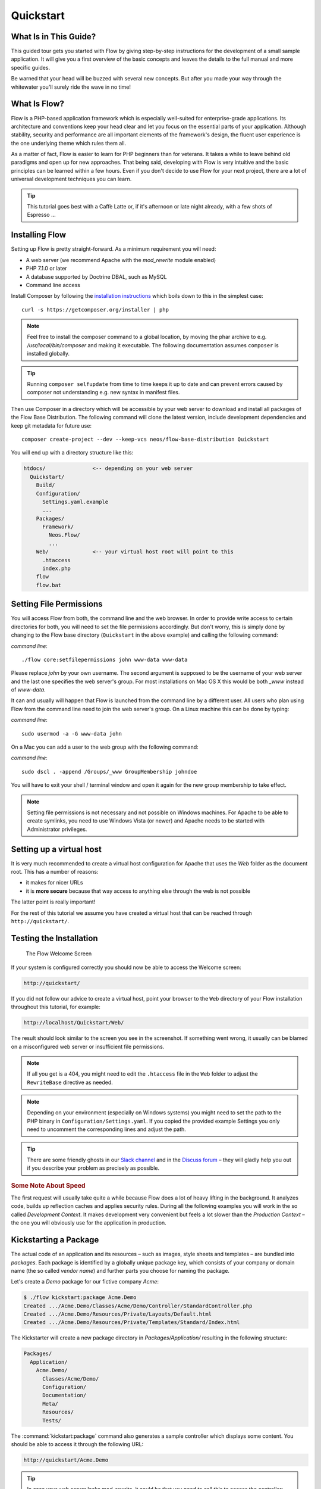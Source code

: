 Quickstart
==========

.. sectionauthor:: Robert Lemke <robert@neos.io>

What Is in This Guide?
----------------------

This guided tour gets you started with Flow by giving step-by-step instructions for the
development of a small sample application. It will give you a first overview of the basic
concepts and leaves the details to the full manual and more specific guides.

Be warned that your head will be buzzed with several new concepts. But after you made your
way through the whitewater you'll surely ride the wave in no time!

What Is Flow?
-------------

Flow is a PHP-based application framework which is especially well-suited for
enterprise-grade applications. Its architecture and conventions keep your head clear and
let you focus on the essential parts of your application. Although stability, security and
performance are all important elements of the framework's design, the fluent user
experience is the one underlying theme which rules them all.

As a matter of fact, Flow is easier to learn for PHP beginners than for veterans. It
takes a while to leave behind old paradigms and open up for new approaches. That being
said, developing with Flow is very intuitive and the basic principles can be learned
within a few hours. Even if you don't decide to use Flow for your next project, there are
a lot of universal development techniques you can learn.

.. tip::

    This tutorial goes best with a Caffè Latte or, if it's afternoon or late night
    already, with a few shots of Espresso ...

Installing Flow
---------------

Setting up Flow is pretty straight-forward. As a minimum requirement you will need:

* A web server (we recommend Apache with the *mod_rewrite* module enabled)
* PHP 7.1.0 or later
* A database supported by Doctrine DBAL, such as MySQL
* Command line access

Install Composer by following the `installation instructions <http://getcomposer.org/download/>`_
which boils down to this in the simplest case::

 curl -s https://getcomposer.org/installer | php

.. note::
    Feel free to install the composer command to a global location, by moving
    the phar archive to e.g. */usr/local/bin/composer* and making it executable.
    The following documentation assumes ``composer`` is installed globally.

.. tip::
    Running ``composer selfupdate`` from time to time keeps it up to date
    and can prevent errors caused by composer not understanding e.g. new
    syntax in manifest files.

Then use Composer in a directory which will be accessible by your web server to download
and install all packages of the Flow Base Distribution. The following command will
clone the latest version, include development dependencies and keep git metadata for future use::

 composer create-project --dev --keep-vcs neos/flow-base-distribution Quickstart

You will end up with a directory structure like this:

.. code-block:: none

  htdocs/               <-- depending on your web server
    Quickstart/
      Build/
      Configuration/
        Settings.yaml.example
        ...
      Packages/
        Framework/
          Neos.Flow/
          ...
      Web/              <-- your virtual host root will point to this
        .htaccess
        index.php
      flow
      flow.bat

Setting File Permissions
------------------------

You will access Flow from both, the command line and the web browser. In order to provide
write access to certain directories for both, you will need to set the file permissions
accordingly. But don't worry, this is simply done by changing to the Flow base directory
(``Quickstart`` in the above example) and calling the following command:

*command line*::

    ./flow core:setfilepermissions john www-data www-data

Please replace *john* by your own username. The second argument is supposed to be the
username of your web server and the last one specifies the web server's group. For most
installations on Mac OS X this would be both *_www* instead of *www-data*.

It can and usually will happen that Flow is launched from the command line by a different
user. All users who plan using Flow from the command line need to join the web server's
group. On a Linux machine this can be done by typing:

*command line*::

    sudo usermod -a -G www-data john

On a Mac you can add a user to the web group with the following command:

*command line*::

    sudo dscl . -append /Groups/_www GroupMembership johndoe

You will have to exit your shell / terminal window and open it again for the
new group membership to take effect.

.. note::

    Setting file permissions is not necessary and not possible on Windows machines.
    For Apache to be able to create symlinks, you need to use Windows Vista (or
    newer) and Apache needs to be started with Administrator privileges.

Setting up a virtual host
-------------------------

It is very much recommended to create a virtual host configuration for Apache
that uses the *Web* folder as the document root. This has a number of reasons:

* it makes for nicer URLs
* it is **more secure** because that way access to anything else through the
  web is not possible

The latter point is really important!

For the rest of this tutorial we assume you have created a virtual host
that can be reached through ``http://quickstart/``.

Testing the Installation
------------------------

.. figure:: Images/Welcome.png
    :alt: The Flow Welcome Screen
    :class: screenshot-fullsize

    The Flow Welcome Screen

If your system is configured correctly you should now be able to access the Welcome
screen:

.. code-block:: text

    http://quickstart/

If you did not follow our advice to create a virtual host, point your browser to the
``Web`` directory of your Flow installation throughout this tutorial, for example:

.. code-block:: text

    http://localhost/Quickstart/Web/

The result should look similar to the screen you see in the screenshot. If something went
wrong, it usually can be blamed on a misconfigured web server or insufficient file
permissions.

.. note::

    If all you get is a 404, you might need to edit the ``.htaccess`` file in the
    ``Web`` folder to adjust the ``RewriteBase`` directive as needed.

.. note::

    Depending on your environment (especially on Windows systems) you might need to set the
    path to the PHP binary in ``Configuration/Settings.yaml``. If you copied the provided
    example Settings you only need to uncomment the corresponding lines and adjust the path.

.. tip::

    There are some friendly ghosts in our `Slack channel`_ and in the `Discuss forum`_
    – they will gladly help you out if you describe your problem as precisely as possible.

.. rubric:: Some Note About Speed

The first request will usually take quite a while because Flow does a lot of heavy
lifting in the background. It analyzes code, builds up reflection caches and applies
security rules. During all the following examples you will work in the so called
*Development Context*. It makes development very convenient but feels a lot slower than
the *Production Context* – the one you will obviously use for the application in
production.

Kickstarting a Package
----------------------

The actual code of an application and its resources – such as images, style sheets and
templates – are bundled into *packages*. Each package is identified by a globally unique
package key, which consists of your company or domain name (the so called *vendor name*)
and further parts you choose for naming the package.

Let's create a *Demo* package for our fictive company *Acme*:

.. code-block:: none

    $ ./flow kickstart:package Acme.Demo
    Created .../Acme.Demo/Classes/Acme/Demo/Controller/StandardController.php
    Created .../Acme.Demo/Resources/Private/Layouts/Default.html
    Created .../Acme.Demo/Resources/Private/Templates/Standard/Index.html

The Kickstarter will create a new package directory in *Packages/Application/* resulting
in the following structure:

.. code-block:: text

    Packages/
      Application/
        Acme.Demo/
          Classes/Acme/Demo/
          Configuration/
          Documentation/
          Meta/
          Resources/
          Tests/

The :command:`kickstart:package` command also generates a sample controller which displays
some content. You should be able to access it through the following URL:

.. code-block:: text

    http://quickstart/Acme.Demo

.. tip::

    In case your web server lacks mod_rewrite, it could be that you need to call this to access
    the controller:

    .. code-block:: text

        http://quickstart/index.php/Acme.Demo

    If this the case, keep in mind to add ``index.php`` to the following URLs in this
    Quickstart tutorial.

Hello World
-----------

Let's use the *StandardController* for some more experiments. After opening the respective
class file in *Packages/Application/Acme.Demo/Classes/Acme/Demo/Controller/* you should find the
method *indexAction()* which is responsible for the output you've just seen in your web
browser::

    /**
     * @return void
     */
    public function indexAction() {
        $this->view->assign('foos', array(
            'bar', 'baz'
        ));
    }

Accepting some kind of user input is essential for most applications and Flow does a
great deal of processing and sanitizing any incoming data. Try it out – create a new
action method like this one::

    /**
     * This action outputs a custom greeting
     *
     * @param string $name your name
     * @return string custom greeting
     */
    public function helloAction($name) {
        return 'Hello ' . $name . '!';
    }

.. important::

    For the sake of simplicity the above example does not contain any input/output sanitation.
    If your controller action directly returns something, make sure to filter the data!

.. tip::

    You should always properly document all your functions and class properties. This
    will not only help other developers to understand your code, but is also essential for
    Flow to work properly.

Now test the new action by passing it a name like in the following URL:

.. code-block:: text

    http://quickstart/Acme.Demo/Standard/hello?name=Robert

The path segments of this URL tell Flow to which controller and action the web request
should be dispatched to. In our example the parts are:

* *Acme.Demo* (package key)
* *Standard* (controller name)
* *hello* (action name)

If everything went fine, you should be greeted by a friendly "`Hello Robert!`" – if that's
the name you passed to the action. Also try leaving out the *name* parameter in the URL –
Flow will complain about a missing argument.

Database Setup
--------------

One important design goal for Flow was to let a developer focus on the business logic and
work in a truly object-oriented fashion. While you develop a Flow application, you will
hardly note that content is actually stored in a database. Your code won't contain any
SQL query and you don't have to deal with setting up table structures.

But before you can store anything, you still need to set up a database and tell Flow how
to access it. The credentials and driver options need to be specified in the global
Flow settings.

After you have created an empty database and set up a user with sufficient access
rights, copy the file *Configuration/Settings.yaml.example* to
*Configuration/Settings.yaml*. Open and adjust the file to your needs – for a common MySQL
setup, it would look similar to this:

.. code-block:: yaml

    Neos:
      Flow:
        persistence:
          backendOptions:
            driver: 'pdo_mysql'
            dbname: 'quickstart' # adjust to your database name
            user: 'root'         # adjust to your database user
            password: 'password' # adjust to your database password
            host: '127.0.0.1'    # adjust to your database host

.. note::

    If you are not familiar with the `YAML` format yet, there are two things you should
    know at least:

    * Indentation has a meaning: by different levels of indentation, a structure is
      defined.
    * Spaces, not tabs: you must indent with exactly 2 spaces per level, don't use tabs.

If you configured everything correctly, the following command will create the initial
table structure needed by Flow:

.. code-block:: bash

    $ ./flow doctrine:migrate
    Migrating up to 2011xxxxx00 from 0

    ++ migrating 2011xxxxx00
        -> CREATE TABLE flow_resource_resourcepointer (hash VARCHAR(255) NOT NULL, PRIMARY
        -> CREATE TABLE flow_resource_resource (persistence_object_identifier VARCHAR(40)
    ...
    ++ finished in 0.76


Storing Objects
---------------

Let's take a shortcut here – instead of programming your own controller, model and view
just generate some example with the kickstarter:

.. code-block:: bash

    $ ./flow kickstart:actioncontroller --generate-actions --generate-related Acme.Demo CoffeeBean
    Created .../Acme.Demo/Classes/Acme/Demo/Domain/Model/CoffeeBean.php
    Created .../Acme.Demo/Tests/Unit/Domain/Model/CoffeeBeanTest.php
    Created .../Acme.Demo/Classes/Acme/Demo/Domain/Repository/CoffeeBeanRepository.php
    Created .../Acme.Demo/Classes/Acme/Demo/Controller/CoffeeBeanController.php
    Omitted .../Acme.Demo/Resources/Private/Layouts/Default.html
    Created .../Acme.Demo/Resources/Private/Templates/CoffeeBean/Index.html
    Created .../Acme.Demo/Resources/Private/Templates/CoffeeBean/New.html
    Created .../Acme.Demo/Resources/Private/Templates/CoffeeBean/Edit.html
    Created .../Acme.Demo/Resources/Private/Templates/CoffeeBean/Show.html
    As new models were generated, do not forget to update the database schema with the respective doctrine:* commands.

Whenever a model is created or modified, the database structure needs to be adjusted to
fit the new PHP code. This is something you should do consciously because existing data
could be altered or removed – therefore this step isn't taken automatically by Flow.

The kickstarter created a new model representing a coffee bean. For promoting the new
structure to the database, just run the :command:`doctrine:update` command:

.. code-block:: bash

    $ ./flow doctrine:update
    Executed a database schema update.

.. tip::

    In a real project you should avoid the :command:`doctrine:update` command and instead
    work with migrations. See the "Persistence" section of the
    :doc:`The Definitive Guide <../TheDefinitiveGuide/index>` for more details

A quick glance at the table structure (using your preferred database management tool) will
reveal that a new table for coffee beans has been created.

The controller rendered by the kickstarter provides some very basic functionality for
creating, editing and deleting coffee beans. Try it out by accessing this URL:

.. code-block:: text

    http://quickstart/Acme.Demo/CoffeeBean

Create a few coffee beans, edit and delete them and take a look at the database tables
if you can't resist ...

.. figure:: Images/CoffeeBeanController.png
    :alt: List and create coffee beans
    :class: screenshot-fullsize

    List and create coffee beans

A Closer Look at the Example
----------------------------

In case you have been programming PHP for a while, you might be used to tackle many
low-level tasks yourself: Rendering HTML forms, retrieving and validating input from the
superglobals ``$_GET``, ``$_POST`` and ``$_FILES``, validating the input, creating SQL
queries for storing the input in the database, checking for Cross-Site Scripting,
Cross-Site Request Forgery, SQL-Injection and much more.

With this background, the following complete code listing powering the previous example
may seem a bit odd, if not magical to you. Take a close look at each of the methods –
can you imagine what they do? ::

    use Acme\Demo\Domain\Model\CoffeeBean;
    use Acme\Demo\Domain\Repository\CoffeeBeanRepository;

    class CoffeeBeanController extends ActionController {

        /**
         * @Flow\Inject
         * @var CoffeeBeanRepository
         */
        protected $coffeeBeanRepository;

        /**
         * @return void
         */
        public function indexAction() {
            $this->view->assign('coffeeBeans', $this->coffeeBeanRepository->findAll());
        }

        /**
         * @param CoffeeBean $coffeeBean
         * @return void
         */
        public function showAction(CoffeeBean $coffeeBean) {
            $this->view->assign('coffeeBean', $coffeeBean);
        }

        /**
         * @return void
         */
        public function newAction() {
        }

        /**
         * @param CoffeeBean $newCoffeeBean
         * @return void
         */
        public function createAction(CoffeeBean $newCoffeeBean) {
            $this->coffeeBeanRepository->add($newCoffeeBean);
            $this->addFlashMessage('Created a new coffee bean.');
            $this->redirect('index');
        }

        /**
         * @param CoffeeBean $coffeeBean
         * @return void
         */
        public function editAction(CoffeeBean $coffeeBean) {
            $this->view->assign('coffeeBean', $coffeeBean);
        }

        /**
         * @param CoffeeBean $coffeeBean
         * @return void
         */
        public function updateAction(CoffeeBean $coffeeBean) {
            $this->coffeeBeanRepository->update($coffeeBean);
            $this->addFlashMessage('Updated the coffee bean.');
            $this->redirect('index');
        }

        /**
         * @param CoffeeBean $coffeeBean
         * @return void
         */
        public function deleteAction(CoffeeBean $coffeeBean) {
            $this->coffeeBeanRepository->remove($coffeeBean);
            $this->addFlashMessage('Deleted a coffee bean.');
            $this->redirect('index');
        }

    }

You will learn all the nitty-gritty details of persistence (that is storing and
retrieving objects in a database), Model-View Controller and validation in
:doc:`The Definitive Guide <../TheDefinitiveGuide/index>`. With some hints
for each of the actions of this controller though, you'll get some first impression of
how basic operations like creating or deleting objects are handled in Flow.

Without further ado let's take a closer look at some of the actions:

indexAction
~~~~~~~~~~~

The ``indexAction`` displays a list of coffee beans. All it does is fetching
all existing coffee beans from a *repository* and then handing them over to the template
for rendering.

The ``CoffeeBeanRepository`` takes care of storing and finding stored coffee beans. The
simplest operation it provides is the ``findAll()`` method which returns a list of all
existing ``CoffeeBean`` objects.

For consistency reasons only one instance of the ``CoffeeBeanRepository`` class may
exist at a time. Otherwise there would be multiple repositories storing ``CoffeeBean``
objects – and which one would you then ask for retrieving a specific coffee bean back from
the database? The ``CoffeeBeanRepository`` is therefore tagged with an *annotation*
stating that only a single instance may exist at a time::

    /**
     * @Flow\Scope("singleton")
     */
    class CoffeeBeanRepository extends Repository {

Because PHP doesn't support the concept of annotations natively, we are using doc
comments which are parsed by an annotation parser in Flow.

Flow's object management detects the ``Scope`` annotation and takes care of
all the details. All you need to do in order to get the right ``CoffeeBeanRepository``
instance is telling Flow to *inject* it into a class property you defined::

    /**
     * @Flow\Inject
     * @var CoffeeBeanRepository
     */
    protected $coffeeBeanRepository;

The ``Inject`` annotation tells Flow to set the ``$coffeeBeanRepository`` right
after the ``CoffeeBeanController`` class has been instantiated.

.. tip::

    This feature is called *Dependency Injection* and is an important feature of Flow.
    Although it is blindingly easy to use, you'll want to read some more about it later
    in the :doc:`related section <../TheDefinitiveGuide/PartIII/ObjectManagement>` of
    the main manual.

Flow adheres to the Model-View-Controller pattern – that's why the actual output is not
generated by the action method itself. This task is delegated to the *view*, and that is,
by default, a *Fluid* template (Fluid is the name of the templating engine Flow uses).
Following the conventions, there should be a directory structure in the
:file:`Resources/Private/Templates/` folder of a package which corresponds to the
controllers and actions. For the ``index`` action of the ``CoffeeBeanController`` the
template :file:`Resources/Private/Templates/CoffeeBean/Index.html` will be used for
rendering.

Templates can display content which has been assigned to *template variables*. The
placeholder ``{name}`` will be replaced by the actual value of the template variable
``name`` once the template is rendered. Likewise ``{coffeeBean.name}`` is substituted
by the value of the coffee bean's ``name`` attribute.

The coffee beans retrieved from the repository are assigned to the template variable
``coffeeBeans``. The template in turn uses a for-each loop for rendering a list of coffee
beans:

.. code-block:: html

    <ul>
        <f:for each="{coffeeBeans}" as="coffeeBean">
            <li>
                {coffeeBean.name}
            </li>
        </f:for>
    </ul>

showAction
~~~~~~~~~~

The ``showAction`` displays a single coffee bean::

    /**
     * @param CoffeeBean $coffeeBean The coffee bean to show
     * @return void
     */
    public function showAction(CoffeeBean $coffeeBean) {
        $this->view->assign('coffeeBean', $coffeeBean);
    }

The corresponding template for this action is stored in this file:

.. code-block:: text

    Acme.Demo/Resources/Private/Templates/CoffeeBean/Show.html

This template produces a simple representation of the ``coffeeBean`` object.
Similar to the ``indexAction`` the coffee bean object is assigned to a Fluid variable::

    $this->view->assign('coffeeBean', $coffeeBean);

The ``showAction`` method requires a ``CoffeeBean`` object as its method argument.
But we need to look into the template of the ``indexAction`` again to understand how
coffee beans are actually passed to the ``showAction``.

In the list of coffee beans, rendered by the ``indexAction``, each entry links to the
corresponding ``showAction``. The links are rendered by a so-called *view helper* in the
Fluid template :file:`Index.html`:

.. code-block:: html

    <f:link.action action="show" arguments="{coffeeBean: coffeeBean}">…</f:link.action>

The interesting part is the ``{coffeeBean: coffeeBean}`` argument assignment:
It makes sure that the ``CoffeeBean`` object, stored in the ``coffeeBean``
template variable, will be passed to the ``showAction`` through a GET parameter.

Of course you cannot just put a PHP object like the coffee bean into a URL. That's why
the view helper will render an address like the following:

.. code-block:: text

    http://quickstart/acme.demo/coffeebean/show?
        coffeeBean%5B__identity%5D=910c2440-ea61-49a2-a68c-ee108a6ee429

Instead of the real PHP object, its *Universally Unique Identifier* (UUID) was included as
a GET parameter.

.. note::

    That certainly is not a beautiful URL for a coffee bean – but you'll learn how to
    create nice ones in the main manual.

Before the ``showAction`` method is actually called, Flow will analyze the GET and POST
parameters of the incoming HTTP request and convert identifiers into real objects
again. By its UUID the coffee bean is retrieved from the ``CoffeeBeanRepository`` and
eventually passed to the action method::

    public function showAction(CoffeeBean $coffeeBean) {

newAction
~~~~~~~~~

The ``newAction`` contains no PHP code – all it does is displaying the corresponding
Fluid template which renders a form.

createAction
~~~~~~~~~~~~

The ``createAction`` is called when a form displayed by the ``newAction`` is submitted.
Like the ``showAction`` it expects a ``CoffeeBean`` as its argument::

    /**
     * @param \Acme\Demo\Domain\Model\CoffeeBean $newCoffeeBean
     * @return void
     */
    public function createAction(CoffeeBean $newCoffeeBean) {
        $this->coffeeBeanRepository->add($newCoffeeBean);
        $this->addFlashMessage('Created a new coffee bean.');
        $this->redirect('index');
    }

This time the argument contains not an existing coffee bean but a new one. Flow knows
that the expected type is ``CoffeeBean`` (by the type hint in the method and the param annotation)
and thus tries to convert the POST data sent by the form into a new ``CoffeeBean`` object.
All you need to do is adding it to the Coffee Bean Repository.

editAction
~~~~~~~~~~~~

The purpose of the ``editAction`` is to render a form pretty much like that one shown by
the ``newAction``. But instead of empty fields, this form contains all the data from an
existing coffee bean, including a hidden field with the coffee bean's UUID.

The edit template uses Fluid's form view helper for rendering the form. The important bit
for the edit form is the form object assignment:

.. code-block:: html

    <f:form action="update" object="{coffeeBean}" objectName="coffeeBean">
        ...
    </f:form>

The ``object="{coffeeBean}"`` attribute assignment tells the view helper to use the
``coffeeBean`` template variable as its subject. The individual form elements, such
as the text box, can now refer to the coffee bean object properties:

.. code-block:: html

    <f:form.textfield property="name" id="name" />

On submitting the form, the user will be redirected to the ``updateAction``.

updateAction
~~~~~~~~~~~~

The ``updateAction`` receives the modified coffee bean through its ``$coffeeBean``
argument::

    /**
     * @param \Acme\Demo\Domain\Model\CoffeeBean $coffeeBean
     * @return void
     */
    public function updateAction(CoffeeBean $coffeeBean) {
        $this->coffeeBeanRepository->update($coffeeBean);
        $this->addFlashMessage('Updated the coffee bean.');
        $this->redirect('index');
    }

Although this method looks quite similar to the ``createAction``, there is an important
difference you should be aware of: The parameter passed to the ``updateAction``
is an already existing (that is, already *persisted*) coffee bean object with the
modifications submitted by the user already applied.

Any modifications to the ``CoffeBean`` object will be lost at the end of the request
unless you tell Flow explicitly to apply the changes::

    $this->coffeeBeanRepository->update($coffeeBean);

This allows for a very efficient dirty checking and is a safety measure - as it leaves
control over the changes in your hands.

Speaking about safety measures: it's important to know that Flow supports the notion
of "safe request methods". According to the HTTP 1.1 specification, GET and HEAD
requests should not modify data on the sever side. Since we consider this a good
principle, Flow will not persist any changes automatically if the request method
is "safe". So ... don't use regular links for deleting your coffee beans - send
a POST or DELETE request instead.

Next Steps
----------

Congratulations! You already learned the most important concepts of Flow development.

Certainly this tutorial will have raised more questions than it answered. Some of
these concepts – and many more you will learn – take some time to get used to.
The best advice I can give you is to expect things to be rather simple and
not look out for the complicated solution (you know, the *not to see the wood for
the trees* thing ...).

Next you should experiment a bit with Flow on your own. After you've collected
even more questions, I suggest reading the
:doc:`Getting Started Tutorial <../TheDefinitiveGuide/PartII/index>`.

At the time of this writing, The Definitive Guide is not yet complete and still
contains a few rough parts. Also the Getting Started Tutorial needs some love
and restructuring. Still, it already may be a valuable source for further
information and I recommend reading it.

Get in touch with the growing Flow community and make sure to share your ideas
about how we can improve Flow and its documentation:

* `Slack channel`_
* `Discuss forum`_

I am sure that, if you’re a passionate developer, you will love Flow – because it was
made with you, the developer, in mind.

Happy Flow Experience!

*Robert on behalf of the Neos team*

.. _Flow Base Distribution: https://github.com/neos/flow-base-distribution
.. _Slack channel:          https://neos-project.slack.com/messages/flow-general/
.. _Discuss forum:          https://discuss.neos.io

